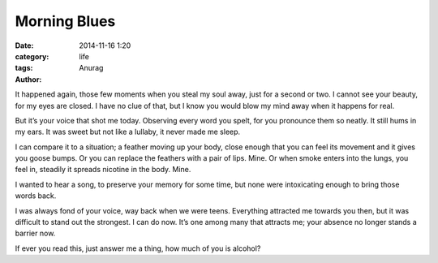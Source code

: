 Morning Blues
--------------
:date: 2014-11-16 1:20
:category: life
:tags:
:author: Anurag


It happened again, those few moments when you steal my soul away, just for a second or two. I cannot see your beauty, for my eyes are closed. I have no clue of that, but I know you would blow my mind away when it happens for real.

But it’s your voice that shot me today. Observing every word you spelt, for you pronounce them so neatly. It still hums in my ears. It was sweet but not like a lullaby, it never made me sleep.

I can compare it to a situation; a feather moving up your body, close enough that you can feel its movement and it gives you goose bumps. Or you can replace the feathers with a pair of lips. Mine. Or when smoke enters into the lungs, you feel in, steadily it spreads nicotine in the body. Mine.

I wanted to hear a song, to preserve your memory for some time, but none were intoxicating enough to bring those words back.

I was always fond of your voice, way back when we were teens. Everything attracted me towards you then, but it was difficult to stand out the strongest. I can do now. It’s one among many that attracts me; your absence no longer stands a barrier now.

If ever you read this, just answer me a thing, how much of you is alcohol?

